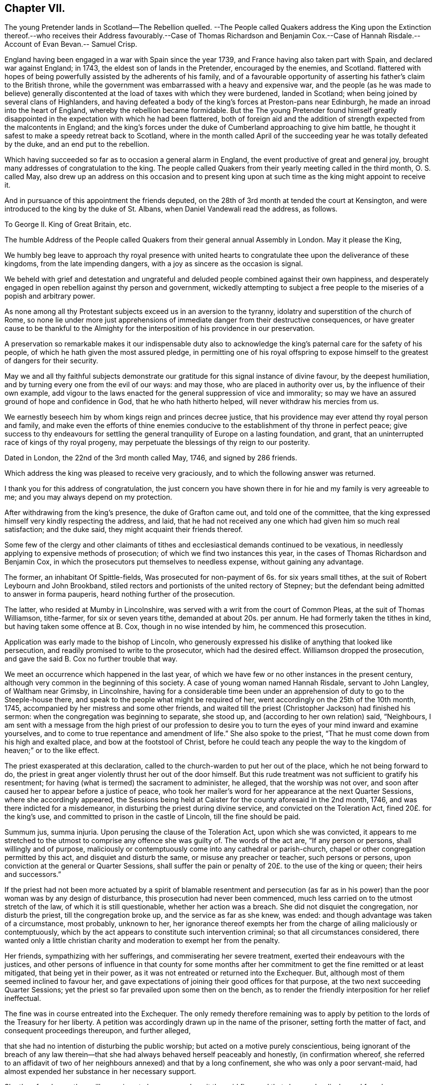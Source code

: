 == Chapter VII.

The young Pretender lands in Scotland--The Rebellion quelled.
--The People called Quakers address the King upon the Extinction thereof.--who
receives their Address favourably.--Case of Thomas Richardson and Benjamin Cox.--Case
of Hannah Risdale.--Account of Evan Bevan.-- Samuel Crisp.

England having been engaged in a war with Spain since the year 1739,
and France having also taken part with Spain, and declared war against England; in 1743,
the eldest son of lands in the Pretender, encouraged by the enemies, and Scotland.
flattered with hopes of being powerfully assisted by the adherents of his family,
and of a favourable opportunity of asserting his father`'s claim to the British throne,
while the government was embarrassed with a heavy and expensive war,
and the people (as he was made to believe) generally discontented
at the load of taxes with which they were burdened,
landed in Scotland; when being joined by several clans of Highlanders,
and having defeated a body of the king`'s forces at Preston-pans near Edinburgh,
he made an inroad into the heart of England, whereby the rebellion became formidable.
But the The young Pretender found himself greatly disappointed
in the expectation with which he had been flattered,
both of foreign aid and the addition of strength expected from the malcontents in England;
and the king`'s forces under the duke of Cumberland approaching to give him battle,
he thought it safest to make a speedy retreat back to Scotland,
where in the month called April of the succeeding
year he was totally defeated by the duke,
and an end put to the rebellion.

Which having succeeded so far as to occasion a general alarm in England,
the event productive of great and general joy,
brought many addresses of congratulation to the king.
The people called Quakers from their yearly meeting called in the third month,
O+++.+++ S. called May,
also drew up an address on this occasion and to present king upon
at such time as the king might appoint to receive it.

And in pursuance of this appointment the friends deputed,
on the 28th of 3rd month at tended the court at Kensington,
and were introduced to the king by the duke of St. Albans,
when Daniel Vandewali read the address, as follows.

To George II. King of Great Britain, etc.

The humble Address of the People called Quakers from
their general annual Assembly in London.
May it please the King,

We humbly beg leave to approach thy royal presence with united
hearts to congratulate thee upon the deliverance of these kingdoms,
from the late impending dangers, with a joy as sincere as the occasion is signal.

We beheld with grief and detestation and ungrateful and
deluded people combined against their own happiness,
and desperately engaged in open rebellion against thy person and government,
wickedly attempting to subject a free people to the
miseries of a popish and arbitrary power.

As none among all thy Protestant subjects exceed us in an aversion to the tyranny,
idolatry and superstition of the church of Rome,
so none lie under more just apprehensions of immediate
danger from their destructive consequences,
or have greater cause to be thankful to the Almighty for
the interposition of his providence in our preservation.

A preservation so remarkable makes it our indispensable duty also
to acknowledge the king`'s paternal care for the safety of his people,
of which he hath given the most assured pledge,
in permitting one of his royal offspring to expose
himself to the greatest of dangers for their security.

May we and all thy faithful subjects demonstrate our gratitude
for this signal instance of divine favour,
by the deepest humiliation, and by turning every one from the evil of our ways:
and may those, who are placed in authority over us,
by the influence of their own example,
add vigour to the laws enacted for the general suppression of vice and immorality;
so may we have an assured ground of hope and confidence in God,
that he who hath hitherto helped, will never withdraw his mercies from us.

We earnestly beseech him by whom kings reign and princes decree justice,
that his providence may ever attend thy royal person and family,
and make even the efforts of thine enemies conducive
to the establishment of thy throne in perfect peace;
give success to thy endeavours for settling the general
tranquility of Europe on a lasting foundation,
and grant, that an uninterrupted race of kings of thy royal progeny,
may perpetuate the blessings of thy reign to our posterity.

Dated in London, the 22nd of the 3rd month called May, 1746, and signed by 286 friends.

Which address the king was pleased to receive very graciously,
and to which the following answer was returned.

I thank you for this address of congratulation,
the just concern you have shown there in for hie and my family is very agreeable to me;
and you may always depend on my protection.

After withdrawing from the king`'s presence, the duke of Grafton came out,
and told one of the committee,
that the king expressed himself very kindly respecting the address, and laid,
that he had not received any one which had given him so much real satisfaction;
and the duke said, they might acquaint their friends thereof.

Some few of the clergy and other claimants of tithes
and ecclesiastical demands continued to be vexatious,
in needlessly applying to expensive methods of prosecution;
of which we find two instances this year,
in the cases of Thomas Richardson and Benjamin Cox,
in which the prosecutors put themselves to needless expense,
without gaining any advantage.

The former, an inhabitant Of Spittle-fields,
Was prosecuted for non-payment of 6s. for six years small tithes,
at the suit of Robert Leybourn and John Brookband,
stiled rectors and portionists of the united rectory of Stepney;
but the defendant being admitted to answer in forma pauperis,
heard nothing further of the prosecution.

The latter, who resided at Mumby in Lincolnshire,
was served with a writ from the court of Common Pleas, at the suit of Thomas Williamson,
tithe-farmer, for six or seven years tithe, demanded at about 20s. per annum.
He had formerly taken the tithes in kind, but having taken some offence at B. Cox,
though in no wise intended by him, he commenced this prosecution.

Application was early made to the bishop of Lincoln,
who generously expressed his dislike of anything that looked like persecution,
and readily promised to write to the prosecutor, which had the desired effect.
Williamson dropped the prosecution, and gave the said B. Cox no further trouble that way.

We meet an occurrence which happened in the last year,
of which we have few or no other instances in the present century,
although very common in the beginning of this society.
A case of young woman named Hannah Risdale, servant to John Langley,
of Waltham near Grimsby, in Lincolnshire,
having for a considerable time been under an apprehension
of duty to go to the Steeple-house there,
and speak to the people what might be required of her,
went accordingly on the 25th of the 10th month, 1745,
accompanied by her mistress and some other friends,
and waited till the priest (Christopher Jackson) had finished his sermon:
when the congregation was beginning to separate, she stood up,
and (according to her own relation) said, "`Neighbours,
I am sent with a message from the high priest of our profession to desire
you to turn the eyes of your mind inward and examine yourselves,
and to come to true repentance and amendment of life.`" She also spoke to the priest,
"`That he must come down from his high and exalted place,
and bow at the footstool of Christ,
before he could teach any people the way to the kingdom
of heaven;`" or to the like effect.

The priest exasperated at this declaration,
called to the church-warden to put her out of the place,
which he not being forward to do,
the priest in great anger violently thrust her out of the door himself.
But this rude treatment was not sufficient to gratify his resentment;
for having (what is termed) the sacrament to administer, he alleged,
that the worship was not over,
and soon after caused her to appear before a justice of peace,
who took her mailer`'s word for her appearance at the next Quarter Sessions,
where she accordingly appeared,
the Sessions being held at Caister for the county aforesaid in the 2nd month, 1746,
and was there indicted for a misdemeanor, in disturbing the priest during divine service,
and convicted on the Toleration Act, fined 20£. for the king`'s use,
and committed to prison in the castle of Lincoln, till the fine should be paid.

Summum jus, summa injuria.
Upon perusing the clause of the Toleration Act, upon which she was convicted,
it appears to me stretched to the utmost to comprise any offence she was guilty of.
The words of the act are, "`If any person or persons, shall willingly and of purpose,
maliciously or contemptuously come into any cathedral or parish-church,
chapel or other congregation permitted by this act, and disquiet and disturb the same,
or misuse any preacher or teacher, such persons or persons,
upon conviction at the general or Quarter Sessions,
shall suffer the pain or penalty of 20£. to the use of the king or queen;
their heirs and successors.`"

If the priest had not been more actuated by a spirit of blamable resentment and persecution
(as far as in his power) than the poor woman was by any design of disturbance,
this prosecution had never been commenced,
much less carried on to the utmost stretch of the law, of which it is still questionable,
whether her action was a breach.
She did not disquiet the congregation, nor disturb the priest,
till the congregation broke up, and the service as far as she knew, was ended:
and though advantage was taken of a circumstance, most probably, unknown to her,
her ignorance thereof exempts her from the charge of ailing maliciously or contemptuously,
which by the act appears to constitute such intervention criminal;
so that all circumstances considered,
there wanted only a little christian charity and
moderation to exempt her from the penalty.

Her friends, sympathizing with her sufferings, and commiserating her severe treatment,
exerted their endeavours with the justices,
and other persons of influence in that county for some months after
her commitment to get the fine remitted or at least mitigated,
that being yet in their power, as it was not entreated or returned into the Exchequer.
But, although most of them seemed inclined to favour her,
and gave expectations of joining their good offices for that purpose,
at the two next succeeding Quarter Sessions;
yet the priest so far prevailed upon some then on the bench,
as to render the friendly interposition for her relief ineffectual.

The fine was in course entreated into the Exchequer.
The only remedy therefore remaining was to apply by petition
to the lords of the Treasury for her liberty.
A petition was accordingly drawn up in the name of the prisoner,
setting forth the matter of fact, and consequent proceedings thereupon,
and further alleged,

that she had no intention of disturbing the public worship;
but acted on a motive purely conscientious,
being ignorant of the breach of any law therein--that
she had always behaved herself peaceably and honestly,
(in confirmation whereof,
she referred to an affidavit of two of her neighbours annexed) and that by a long confinement,
she who was only a poor servant-maid,
had almost expended her substance in her necessary support.

She therefore hopes they will commiserate her case, and remit the said fine,
and that she may be discharged from her confinement,
that she may be enabled to provide for her subsistence, by her labour as formerly.

This petition produced the desired effect:
for by an order of the board of the Treasury to the attorney-general,
after going through the usual forms of law,
a writ was issued by the barons of the Exchequer in the king`'s name,
directed to the sheriffs and jailer of Lincoln,
whereby she obtained her liberty after an imprisonment of more than thirteen months.

In this year, Evan Bevan of Pontimoyle in Bevan.
Monmouthshire, departed this life.
He was the son of Charles Bevan, of Lantwit Vardre in Glamorganshire,
who gave him a liberal education at school, and at the university of Oxford,
where he made a considerable progress in various parts of literature.

After his return from thence he applied himself to the study
and practice of the law for a season in Glamorganshire,
and served the office of deputy sheriff of that county with reputation;
but after some time, through the convictions of divine grace,
he fell under an anxious concern about his future well-being,
and that godly sorrow which worketh repentance not to be repented of;
of which exercise and the motives of his joining in society with the people called Quakers,
having himself, who could do it best, given a description in a letter to a friend,
a transcript thereof, will convey the most genuine and authentic account to the reader,
as follows.

Since it hath pleased the divine goodness to endue me with reason,
I heartily thank his most excellent Majesty:
that it has been the further product of his good will,
to give me life and being in that part of the world,
where I have had the freedom to use it; especially in the choice of my persuasion,
and way of returning my acknowledgments to him.
I wish that all, who make any pretensions to religion,
would make use of this noble faculty with subjection to the divine will,
to determine their choice in this grand affair;
and not let the religion of their education be that of their judgment.
If people were thus truly wise unto their own salvation,
and did not too lazily resign themselves to the conduct of their guides,
thereby regarding more their ease than safety,
they would not only be the better able to give a reason of the hope that is in them,
but they would show more warmth in their devotion, more charity in their religion,
and more piety in their conversation than at present they do.

When I was visited some time ago by the chastising hand of the Lord for sin,
and my disobedience to his holy will,
I laboured under great affliction of mind and anguish of spirit;
and though I was constant above many in my attendance on the public prayers of the church,
strict in my observance of its ceremonies,
and exceeding frequent in the use of private devotion, yet my burden increased,
and I waxed worse.

In this wretched and doleful condition I was, when at a relation`'s house,
who had providentially returned from Pennsylvania to his native country,
I lighted upon Robert Barclay`'s apology for the Quakers;
by the reading whereof I was so well persuaded of their principles,
and by turning my mind inward to the divine gift,
(according to their doctrine) it gave me victory, in a great measure,
over our common enemy, banished away my disorderly imaginations,
and restored me to my former regularity:
I received such satisfaction and comfort to my distressed soul,
that thereupon I left the church of England, and joined myself in society with them;
and I am the more confirmed in my change,
especially where it respects the worship of our Creator;
because it is not only the most agreeable to the Scriptures of truth,
but heaven has given us assurance of its approbation thereof, it having been at times,
to my own experience, most powerfully attended with the presence of the Most High.

I hope none will grudge me this mercy, because I received it not by their ministry;
if they do, I have cause to suspect their charity is not of a christian latitude,
since our blessed Redeemer approved not of that narrowness
in his disciples in somewhat a like case.

But here to obviate the objection some may make to my change,
because of the distress I lay under, and the discomposure I was subject to at times,
I would have it remarked, that I read the said apology beyond my expectation,
with more sedateness than usual, and a more quiet composure of mind:
so that with the influence of the almighty, or providence, or both,
I had also the benefit of that distinguishing faculty of man in the change of my opinion.
O that I may never forget the Lord`'s mercy to my soul,
who had compassion on me when I wallowed in my blood, and who said to the dry bones,
live.
O that all such as are visited by the chastising hand of their Maker,
would seriously lay it to heart, and consider their own welfare and salvation;
I could wish with all my heart, that such who labour under this anxiety of mind,
would take encouragement to hope in the Lord`'s mercy through their blessed Redeemer,
by his kindness and long forbearance with me.
I am a living monument of it now; and I hope I shall be so,
while he affords me a being here.
If these lines should come to the hands of any that
are afflicted and distressed as I was,
I have an effectual remedy, through mercy, to prescribe unto them;
turn your mind inward to the grace of God in your own hearts,
refrain from your own imaginations, be still,
and quietly resign yourselves to his holy will, so you shall find health to your souls,
refreshment to your spirits, and the sweet consolation of the Lord in your own bosoms;
you shall find your mourning turned to gladness, and your heaviness to joy;
this has been my experience of the goodness of the holy one of Israel,
who abhors sin and iniquity; therefore I recommend it to you,
and I think this is no mistrusting of the cause,
for they are the sick and wounded in spirit, not the whole, that need the Physician.

As for renouncing the covenant, which I and every christian ought to be under,
of forsaking the devil and all his works,
I am so far from entertaining one thought of neglecting that duty,
that I think myself wholly obliged to observe it: and if I should affirm,
that through the grace of God, and his assistance,
(for otherwise I am satisfied I cannot do it,) the observation of it is possible,
I can find no reason why it should be false doctrine in a Quaker,
more than in a Churchman.

As for deserting that church and ministry which the
Son of God came down from heaven to establish,
I am not conscious to myself thereof; for I say,
Christ himself is the head of our Church,
and by his spirit and grace the ordainer of our ministry.

And as to the last query my ingenious acquaintance is pleased to propose,
I do let him know, that my former despair and forlorn condition has been,
since my adhering to that reproached people,
changed into a sweet enjoyment of the goodness of God.
I could not conceal the Lord`'s goodness, least he should withdraw his mercies from me.

I had no secular interest to corrupt me in this change, it is apparent to many,
I declined it; but as it was peace with God my maker, and mercy to my soul I wanted;
so having found the pearl of great price among them, I parted with all to purchase it;
or rather, I was restored to all, I mean, the enjoyment of the divine goodness,
and of myself, by setting a due value upon it.

This letter presents a lively picture of humility, sincerity, disinterestedness,
meekness and modesty in the writer,
which qualities seem the distinguishing traits in his character;
for although qualified by his good sense and literary
accomplishments to make a figure in life,
and particularly in the society with which he thus associated himself;
yet he declined rather than courted popularity, seeking in a retired life,
to attain the favour of heaven, by growing in grace, in the saving knowledge of God,
and in the acquisition of pure virtue and solid peace of mind,
more than to win human applause by a display of his abilities natural or acquired.
He appeared at times as a minister, mostly, I apprehend,
among his friends in the place of his residence, or the neighbourhood thereof,
as he found his mind opened and enlarged in love to his brethren,
for the last twenty years of his life,
whereby they were often edified and profitably affected,
and that not only by his lively ministry, but by the awful,
weighty frame of his spirit manifest in the solid gravity of his countenance,
as he sat in religious meetings, feeding on the bread of life.
And when from the fulness of his heart, his mouth was opened to minister,
his words were few and savoury, seasoned with grace,
to the affecting the hearts of the well-minded, but to the disappointment of such,
as knowing him, expected to hear the eloquent orator in lengthened discourses,
delivered in elegance of expression; for abiding under the power of the cross of Christ;
as in his general conduct, so particularly in the exercise of his ministry,
his aim was still of a higher nature, than to catch the admiration of men;
the unity of the brethren in the bond of peace, the edifying them in love,
and the approbation of his Maker for the discharge
of his duty in sincerity and godly simplicity,
were the important ends he had in view;
imitating the self-denying example of the apostle, which he thus describes.
1 Cor.
2: 1-5: "`I came not with excellency of speech, or of wisdom,
declaring unto you the testimony of God;
for I determined not to know any thing among you, save Jesus Christ, and him crucified.
And my speech and my preaching was not with the enticing words of man`'s wisdom,
but in the demonstration of the spirit and of power.
That your faith should not stand in the wisdom of men, but in the power of God.`"

After his joining this society he employed himself in the education of youth,
having kept a school for about thirty-five years in their meeting-house at Pontimoyle,
where he instructed his pupils in the useful parts of literature, as Latin,
Greek and geography, with various branches of the mathematics;
yet their institution in virtue, by endeavouring to preserve them in innocence,
and fixing religious impressions upon their minds,
appears to have been the principal object in his view;
for which purpose he conscientiously declined instructing them in the heathen authors,
for fear of depraving their taste for the pure principles of Christianity;
and mostly in the evening of the day he held a religious opportunity
with his family and the scholars who boarded with him,
to wait in silence upon the Lord,
to initiate them into serious meditation in retiredness of mind,
and (as he felt his way open) to influence them to their moral and religious duties,
particularly this of waiting in silence; laying before them the benefit thence arising,
for seasoning their tender minds with profitable considerations,
and strengthening them to draw near their heavenly Father, not with the mouth or the lip,
but with the prevailing language of the heart,
awakened to a feeling sense of what it stands in need of.

Thus he seems to have confined his service and his
acquaintance pretty much to the place of his residence,
and however little known in other parts, yet here, where he was known,
he was esteemed and affectionately regarded for his private virtues, and public services;
the meeting to which he belonged having borne testimony thereto, that,
"`His memory is dear to us,
and being dead he yet speaketh.`" He officiated as clerk to the
monthly meeting for the greatest part of the time he lived there,
and of consequence was much concerned in managing the discipline of the society;
in which engagement his meekness and patience were conspicuous,
in his forbearance towards such as by their unguarded conduct,
had justly deserved the censure of the church;
and his mild manner of treating with them has reached some,
and reclaimed them to a sense of their deviations;
his humility in seeking no preeminence by the superiority
of his talents spiritual or natural,
but condescending to the weakest in charity and pure love;
plainly demonstrating whose disciple he was.
Regarded by his friends as an elder and pillar in the church, worthy of double honour,
exercising the oversight thereof, not as a lord over the heritage;
but as an example to the flock.

His circumspect conduct was truly exemplary, corresponding with his doctrine,
and the principles which he professed.
In his conversation he was affable and engaging, instructive and edifying.
So having passed his life here in pure self-denial,
in prospect of the recompense of reward in the life to come,
he finished his course in this world in peace, the 17th of 2nd month, 1746,
about the 68th year of his age,
and was interred in friend`'s burying ground at Pontimoyle, aforesaid,
and his funeral was attended by a numerous body of most persuasions and ranks in life.

Similar to the convincement of Evan Bevan, was that of Samuel Crisp,
a clergyman of the church of England,
who gives the following account of his convincement, in a letter to a friend.

My dear Friend,

I received a letter from thee, the week before last, which was sent by thy uncle Bolton:
there was a great many kind expressions in it, and in thy sister Clopton`'s likewise.
I acknowledge myself much obliged to you both, and to the whole family,
for many repeated kindnesses, and if my school had not engrossed so much of my time,
I would have taken opportunity to answer my dear friend`'s letter now,
and upon that account my delay will be the more excusable.

"`The news thou hast heard of my late change is really true, I cannot conceal it,
for it is what I glory in;
neither was it any prospect of temporal advantage that induced me to it,
but a sincere love to the truth, and pure regard to my own soul:
neither can I be sufficiently thankful to God,
that he hath let me live to this glorious day,
and not cut me off in the midst of my sins and provocations against him;
he is long-suffering to us-ward, not willing that any should perish,
but that all should come to repentance:
he hath brought me off from the forms and shadows of religion,
and let me see in a more illustrious manner what is the life and substance of it,
as he found me in some degree faithful to that measure
of light and knowledge he had bestowed on me,
whilst I was in the communion of the church of England; therefore he was pleased of late,
as I humbly waited upon him,
to make known to me greater and deeper mysteries of his kingdom; and I can truly say,
that I find by daily experience,
as I keep low and retired into that pure gift which he hath planted within me,
things are every day more and more cleared up to me, and the truth shines,
and prevails greatly over the kingdom of darkness;
and if I should now turn my back upon such manifestations as these,
and entangle myself again with the yoke of bondage,
surely I should grieve the holy spirit,
so that he might justly withdraw his kind operations,
and never return more to assist and comfort me; for God is not mocked;
religion is a very serious and weighty thing;
repentance and salvation are not to be trifled with, nor is turning to God,
to be put off till our own time, leisure, or convenience,
but we must love and cherish the least appearance of Christ,
not slighting or despising the day of small things,
but embrace the first opportunity of following Christ in any of his commands:
When he speaks, there is such force and authority in it, that we cannot stand to cavil,
dispute, or ask questions;
for unless we will be so obstinate as to shut our eyes against the sun,
we must needs confess to the truth of his doctrine, and presently strike in with it;
and therefore when for several weeks I had lived more privately and retiredly in London,
than was usual, fasting twice or thrice in a week, or sometimes more,
spending my time in reading the Scriptures, and in prayer to God,
this was a good preparation of my mind,
to receive the truth which he was then about to make known to me:
I lamented the errors of my past life,
and was desirous to attain a more excellent degree of holiness
than I had discovered in the church of England.
In this religious retirement, God knew the breathings of my soul, how sincere I was,
and resigned to him when alone; I wanted him to set me free,
and to speak peace and comfort to my soul,
which was grieved and wearied with the burden of my sin;
for though I had strictly conformed myself to the
orders and ceremonies of the church of England,
and had kept myself from running into any great or scandalous enormities,
the fear of the Almighty preserving me,
yet still I had not that rest and satisfaction in my self which I desired,
and greatly longed for; I found when I had examined my state and condition to God-ward,
that things were not right with me.

As for a sober and plausible conversation in the eye of the world,
I knew that was a very easy attainment, a good natural temper,
with the advantage of a literal education,
will quickly furnish a man with abilities for that,
so that he shall be looked upon as a saint, and very spiritual,
when perhaps in chains of darkness, in the gall of bitterness,
and in the very bond of iniquity: if this sort of righteousness would have done,
perhaps I might make as fair pretensions that way as some others; but alas,
I quickly saw the emptiness and unsatisfactoriness of those things:
this is a covering that will not protect or hide us from
the wrath of the Almighty when he comes to judgment:
`'tis not a man`'s natural temper, nor his education that makes him a good christian;
this is not the righteousness which the gospel calls for,
nor is this the truth in the inward parts which God requires;
the heart and affections must be cleansed and purified
before we can be acceptable to God;
therefore it was death to me to think of taking up my rest in a formal pretence of holiness,
wherein yet I saw to my grief abundance of people wrapped themselves,
slept securely and quietly, dreaming of the felicity of paradise,
as if heaven were now their own,
and they needed not trouble themselves any more about religion;
I could not entertain so dangerous an opinion as this,
for then I should be tempted to take up my rest by the way,
whilst I was travelling towards the promised land.
I think I made a little progress in a holy life,
and through God`'s assistance I weakened some of my spiritual enemies,
whilst I lived in the communion of the national church.
I thank my God, I can truly say, whilst I used those prayers,
I did it with zeal and sincerity, in his fear and dread,
but still I ceased not my earnest supplication to him in private,
that he would show me something more excellent,
that I might get a more complete victory over all my lusts and passions,
and might perfect righteousness before him;
for I found a great many sins and weaknesses daily attending me:
and though I made frequent resolutions to forsake those sins, yet;
still the temptation was too strong for me,
so I that often I had cause to complain with the apostle in the bitterness of my soul,
0 wretched man that I am, who shall deliver me from the body of this death!
Who shall set me free, and give me strength to triumph over sin, the world and the devil,
that I may in everything please God, and there may not be the least thought, word,
or motion, gesture, or action, but what is exactly agreeable to his most holy will,
as if I saw him standing before me,
and as if I were to be judged by him for the thought of my heart next moment.
O divine life!
Q seraphic soul!
O that I could always stand here! for here is no reflection, no sorrow, no repentance!
But at God`'s right hand there is perfect peace, and a river of unspeakable joy.
O that we might imitate the life of JESUS,
and be thoroughly furnished unto every good word and work!
This was the frequent breathing of my soul to God when I was in the country,
but more especially after I had left my new preferment of a chaplain,
and took private lodgings in London.
In this retirement I hope I may say, without boasting,
that I was very devout and religious,
and I found great comfort and refreshment in it from the Lord,
who let me see the beauty of holiness;
and the sweetness that arises from an humbled mortified life,
was then very pleasant to my taste,
and I rejoiced in it more than in all the delights and pleasures of the world.

And now it pleased God to show me,
that if I would indeed live strictly and holy as be comes the gospel,
then I must leave the communion of the church of England,
but knew not yet which way to determine myself, nor to what body of men I should join,
who were more orthodox, and more regular in their lives.
As for the Quakers so called, I was so great a stranger to them,
that I had never read any of their books, nor do I remember,
that ever I conversed with any one man of that communion in my whole life:
I think there was one in Foxly while I was curate there, but I never saw the man,
though I went several times to his house on purpose to talk with him,
and to bring him off from his mad and wild enthusiasm,
as I then ignorantly thought it to be: as for that way,
I knew it was everywhere spoken against;
he that had a mind to appear more witty and ingenious than the rest,
would choose this for the subject of his profane jests and drollery;
with this he makes sport, and diverts the company;
for a Quaker is but another name for a fool or a madman,
and was scarce ever mentioned but with scorn and contempt.
As for drollery I confess I was never any great friend to it;
but indeed if all was true that was laid to the Quakers charge,
I thought that they were some of the worst people that ever appeared in the world,
and wondered with what face they could call themselves christians,
since I was told they denied the fundamental articles of the holy faith,
to which I ever bore the highest veneration and esteem;
and notwithstanding I had always lived at the greatest distance from that people,
and was very zealous in the worship of the church of England,
and upon all occasions would speak very honourably of it,
moreover was content to suffer some few inconveniences upon that account,
(as thou very well knowest) yet my father still looked upon me as inclining to the Quakers;
and some years ago signified to a friend, he was afraid I would become an enthusiast;
and whilst I was at Bungan school,
he sent me two books to read that were written against the Quakers,
one of which was John Faldo`'s,
who hath been sufficiently exposed for it by William Penn.

Whilst I lived in London in that private retired manner (I was
just now speaking of) walking very humble in the sight of God,
and having opportunity to reflect upon my past life,
as I had occasion to be one day at a bookseller`'s shop,
I happened to cast my eye on Barclay`'s works;
and having heard in the country that he was a man of great account among the Quakers,
I had a mind to see what their principles were,
and what defence they could make for themselves; for sure thought I,
these people are not so silly and ridiculous, nor maintainers of such horrid opinions,
as the author of the Snake and some others would make us believe.
I took Barclay home with me, and I read him through in a weeks time,
save a little treatise at the end, which finding to be very philosophical, I omitted;
but however I soon read enough to convince me of my own blindness and ignorance,
in the things of God; there I found a light to break in upon my mind,
which did mightily refresh and comfort me in that poor low, and humbled state,
in which I then was; for l was then, and indeed had been for a considerable time before,
very hungry and thirsty after righteousness,
and there fore I received the truth with all readiness of mind;
'`twas like balm to my soul, and as showers of rain to the thirsty earth,
which is parched with heat and drought.
This author laid things down so plainly,
and proved them with such ingenuity and dexterity of learning,
and opened the scriptures so clearly to me, that without standing to cavil, dispute,
raise argument or objection, or consulting with flesh and blood,
I presently resigned myself to God,
and weeping for joy that I had found so great a treasure,
I often thanked him with tears in my eyes, for so kind a visitation of his love,
that he was graciously pleased to look toward me when my soul cried after him; so,
though before I was in great doubt and trouble of mind,
not knowing which way to determine myself,
yet now the sun breaking out so powerfully upon me, the clouds were scattered.
I was now fully satisfied in my own mind which way I ought to go,
and to what body of people I should join myself.
So I immediately left the communion of the church of England,
and went to Gracious-street meeting.
After I had read Barclay, I read some other books of that kind,
among which was an excellent piece, though in a small volume, called, No cross no crown:
thus I continued weeks together, but did not let any one soul know what I was about:
the first man I conversed with was George Whitehead,
and this was several weeks after I began to read Barclay, and frequent their meetings:
by him I was introduced into more acquaintance, and still the farther I went,
the more I liked their plainness, and the decency and simplicity of their conversation:
They do not use the ceremonies and salutations of the church of England,
but shake hands freely, and converse together as brothers and sisters,
that are sprung of the same royal seed, and made kings and priests unto God.
O, the love, the sweetness and tenderness of affection I have seen among this people!
By this, says Christ, shall all men know that ye are my disciples,
if you have love one to another: Put on therefore, says the apostle,
(as elect of God holy and beloved) bowels of mercy, kindness, humbleness of mind,
meekness, long-suffering.

Thus, my dear friend, I have given thee an account of my proceeding on this affair.
As to my bodily state, if thou desirest to know what it is,
I may acquaint thee that I have my health, as well as ever,
and I bless God I have food and raiment sufficient for me,
so that I want no outward thing;
and I have the necessities and conveniences of life liberally;
let us not burden ourselves with taking care for the vanities and superfluities of it;
let us posses our vessels in sanctification and honour;
and as we bring our minds into perfect subjection to the whole will of God,
so let us bring our body to the most simple and natural way of living,
being content with the fewest things, never studying to gratify our wanton appetites,
nor to follow the customs and humours of men,
but how we may so contract our earthly cares and pleasures,
that we may bring most glory to God, most health and peace to our own souls,
and do most service to the truth; and if this be our aim,
certainly a very small portion of the things of this world will suffice us:
seeing we are christians,
we should therefore earnestly pursue those things which bring us nearest to God,
and which are most perfective of human nature; for what is more than a competency,
seems to be a burden to a generous philosophical soul,
which would breathe in a pure vehicle,
that so it may have a quick sense and relish of all blessings,
both of the superior and inferior Worlds.

Thou knowest, my dear friend, that religion is a very serious thing,
and repentance is a great work, and one precious immortal soul,
is of more worth than ten thousand perishing Worlds, with all their pomp and glory:
therefore let us take courage, and be valiant for the truth upon the earth,
let us not content ourselves with a name and profession of godliness,
let us come to the life and power of it, let us not despond of getting the victory;
we have a little strength for God; let us be faithful to him,
and he will give us more strength,
so that we shall see the enemy of our peace fall before us,
and nothing shall be impossible unto us: I say, my friend,
let us be faithful to that measure of light and knowledge which God has given us,
to be profited and edified by it in a spiritual life,
and as God sees we are diligent and faithful to work with the strength we have,
he will more and more enlighten us,
so that we shall see to the end of those forms and
shadows of religion wherein we have formerly lived;
but if he sees we are about to take up our rest in those shadows,
that we grow cold and indifferent in the pursuit of holiness,
running out into notions and speculations, and have more mind to dispute,
and to make a show of learning and subtility, than to lead a holy and devout life,
then `'tis just with God to leave us in a carnal and polluted state,
to continue yet but in the outward court,
where we may please ourselves with beholding the beauty and ornaments of a worldly sanctuary,
and never witness the veil being taken away,
and that we are brought by the blood of Jesus, into the holiest of all,
where alone there is true peace with God, and rest to the weary soul.
I could say much upon this head, if time or leisure would give leave.

As for a particular answer to thy letter, I have not time now to give it;
and for the present let this general answer suffice:
and if thou wilt consider things in their pure abstracted nature,
and not suffer the prejudice of education to sway thee,
but in fear and humility wilt search out the truth for thyself,
thou wilt find that there needs no other answer to
thy letter than what I have already given;
for by waiting upon God, and diligently seeking him,
thou wilt find an answer to it in thy own bosom, and this will be much more full,
clear and satisfactory than I, or any other man living can pretend to give thee,
or any other friend who hath lovingly wrote to me, for whom I desire,
with all the sincere-hearted in the church of England,
that they may come to witness the almighty power of God,
to save and redeem them from every yoke;
and that they may see clearly to the end of those things which are abolished,
and come to the enjoyment of spiritual and heavenly things themselves,
is the daily prayer and deep travel of my soul, God knoweth.
'`Till I can be more particular, if thou please thou mayest communicate this to them,
and let them know that I am well, and thank them for their kind letters.
Let us remember to pray for one another with all fervency,
that we may stand perfect in the whole will of God, Amen, saith my soul.
I am thy most affectionate friend and servant in Jesus,

Samuel Crisp.

This epistle and the former of Evan Bevan are introduced by William Sewel as instances,
among many others, that those from other societies,
who have joined the people called Quakers, have been induced thereto, not by interested,
but by pure conscientious motives;
while those few who have left them to attach themselves to the established church,
or other professions, have been generally actuated by pique, self-interest,
libertinism or ambition, to indulge themselves in a latitude of conduct,
which the rules of this society do not allow of,
or to attain those honours or profitable employments,
which are restricted to a conformity to the established religion.
